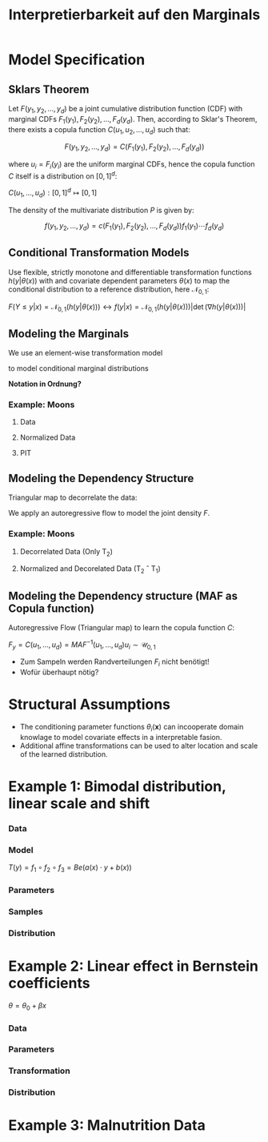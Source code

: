 #+TITLE: Interpretierbarkeit auf den Marginals
#+OPTIONS: tex:t
#+STARTUP: latexpreview

* Model Specification

** Sklars Theorem

Let $F(y_1, y_2, ..., y_d)$ be a joint cumulative distribution function (CDF) with marginal CDFs $F_1(y_1), F_2(y_2), ..., F_d(y_d)$. Then, according to Sklar's Theorem, there exists a copula function $C(u_1, u_2, ..., u_d)$ such that:

\[F(y_1, y_2, ..., y_d) = C(F_1(y_1), F_2(y_2), ..., F_d(y_d))\]

where $u_i = F_i(y_i)$ are the uniform marginal CDFs, hence the copula function $C$ itself is a distribution on $[0,1]^d$:

$C(u_1,\ldots,u_d):[0,1]^d\mapsto[0,1]$

The density of the multivariate distribution $P$ is given by:

\[f(y_1, y_2, ..., y_d) = c(F_1(y_1), F_2(y_2), ..., F_d(y_d))f_1(y_1)\cdots f_d(y_d)\]

** Conditional Transformation Models

Use flexible, strictly monotone and differentiable transformation functions $h(y|\theta(x))$ with and covariate dependent parameters $\theta(x)$ to map the conditional distribution to a reference distribution, here $\mathcal{N}_{0,1}$:

$F(Y\leq y|x)=\mathcal{N}_{0,1}(h(y|\theta(x))) \leftrightarrow f(y|x)=\mathcal{N}_{0,1}(h(y|\theta(x)))\left|\det{(\nabla{h(y|\theta(x))})}\right|$

** Modeling the Marginals

We use an element-wise transformation model

\begin{equation*}
T_1(\mathbf{y}) = \left(h(y_1|\theta_1(\mathbf{x})),\ldots,h(y_d|\theta_d(\mathbf{x}))\right) = \left(z_{1,1}, \dots,z_{1,d}\right)\sim\mathcal{N}_{0,1}
\end{equation*}

to model conditional marginal distributions

\begin{equation*}
F_1(y_1|\mathbf{x}),\ldots,F_d_{}(y_d|\mathbf{x}) = \mathcal{N}_{0,1}\left(h(y_1|\theta_1(\mathbf{x})),\ldots,h(y_d|\theta_d(\mathbf{x}))\right)=\mathcal{N}_{0,1}(z_{1,1},\dots,z_{1,d})=u_1,\ldots,u_d\sim\mathcal{U}(0,1)
\end{equation*}

*Notation in Ordnung?*
*** Example: Moons

**** Data

[[file:gfx/moons.png]]
**** Normalized Data

[[file:gfx/moons_T1.png]]
**** PIT

[[file:gfx/moons_pit.png]]

** Modeling the Dependency Structure

Triangular map to decorrelate the data:

\begin{equation*}
   T_2(\mathbf{y})=\left(y_1, h(y_{2}|\phi_2(y_{1},\mathbf{x})), \ldots, h(y_d|\phi_d(\mathbf{y}_{m,<d},\mathbf{x}))\right) = \left(z_{1,1}, \dots,z_{1,d}\right)
\end{equation*}

We apply an autoregressive flow to model the joint density $F$.

\begin{align*}
F(y_1,\dots,y_d|\mathbf{x})
&= F_1(y_1|\mathbf{x}) F_2(y_2|y_1, \mathbf{x}) \cdots F_d(y_d|\mathbf{y}_{m,<D},\mathbf{x}) \\
&= F_1 \left(h(y_1|\phi(\mathbf{x}))\right) F_2 \left(h(y_{2}|\phi_2(y_{1},\mathbf{x}))\right) \cdots, F_d \left(h(yd_{}|\phi_d(\mathbf{y}_{<d},\mathbf{x}))\right)
\end{align*}
*** Example: Moons

**** Decorrelated Data (Only T_2)

[[file:gfx/moons_T2.png]]
**** Normalized and Decorelated Data (T_2 \circ T_1)

[[file:gfx/moons_T2T1.png]]
** Modeling the Dependency structure (MAF as Copula function)

Autoregressive Flow (Triangular map) to learn the copula function $C$:

$F_y=C(u_1,\ldots,u_d)=MAF^{-1}(u_1,\dots,u_d) u_i\sim\mathcal{U}_{0,1}$

- Zum Sampeln werden Randverteilungen $F_i$ nicht benötigt!
- Wofür überhaupt nötig?

\begin{equation*}
T_2(\mathbf{y})=\left(h(u_1, \phi(\mathbf{x})), h(u_{2}|\phi_2(u_{1},\mathbf{x})), \ldots, h(u_d|\phi_d(\mathbf{u}_{m<d},\mathbf{x}))\right)=\text{MAF}(\mathbf{u}|\mathbf{x})\sim\mathcal{N}_{0,1}
\end{equation*}

\begin{equation*}
F(y_1,\dots,y_d|\mathbf{x}) = \mathcal{N}\left(h(u_1|\phi_1(\mathbf{x})), h(u_{2}|\phi_2(u_{1},\mathbf{x})), \ldots, h(u_{D}|\phi_D(\mathbf{y}_{m,<D},\mathbf{x}))\right)
\end{equation*}

* Structural Assumptions

- The conditioning parameter functions $\theta_i(\mathbf{x})$ can incooperate domain knowlage to model covariate effects in a interpretable fasion.
- Additional affine transformations can be used to alter location and scale of the learned distribution.

* Example 1: Bimodal distribution, linear scale and shift

*** Data

[[file:gfx/1d_sim_data.png]]

*** Model

[[file:gfx/1d_affine_flow.png]]

$T(y)=f_1 \circ f_2 \circ f_3=Be(a(x) \cdot y + b(x))$

*** Parameters

[[file:gfx/1d_bimodal_affine_parameters.png]]

*** Samples

[[file:gfx/1d_bimodal_affine_samples.png]]

*** Distribution

[[file:gfx/1d_bimodal_affine_dist.png]]
* Example 2: Linear effect in Bernstein coefficients

$\theta=\theta_0 + \beta x$

*** Data

[[file:gfx/moons.png]]
*** Parameters

[[file:gfx/moons_interpret_params.png]]
*** Transformation

[[file:gfx/moons_interpret_bijector.png]]
*** Distribution

[[file:gfx/moons_interpret_dist.png]]
* Example 3: Malnutrition Data
